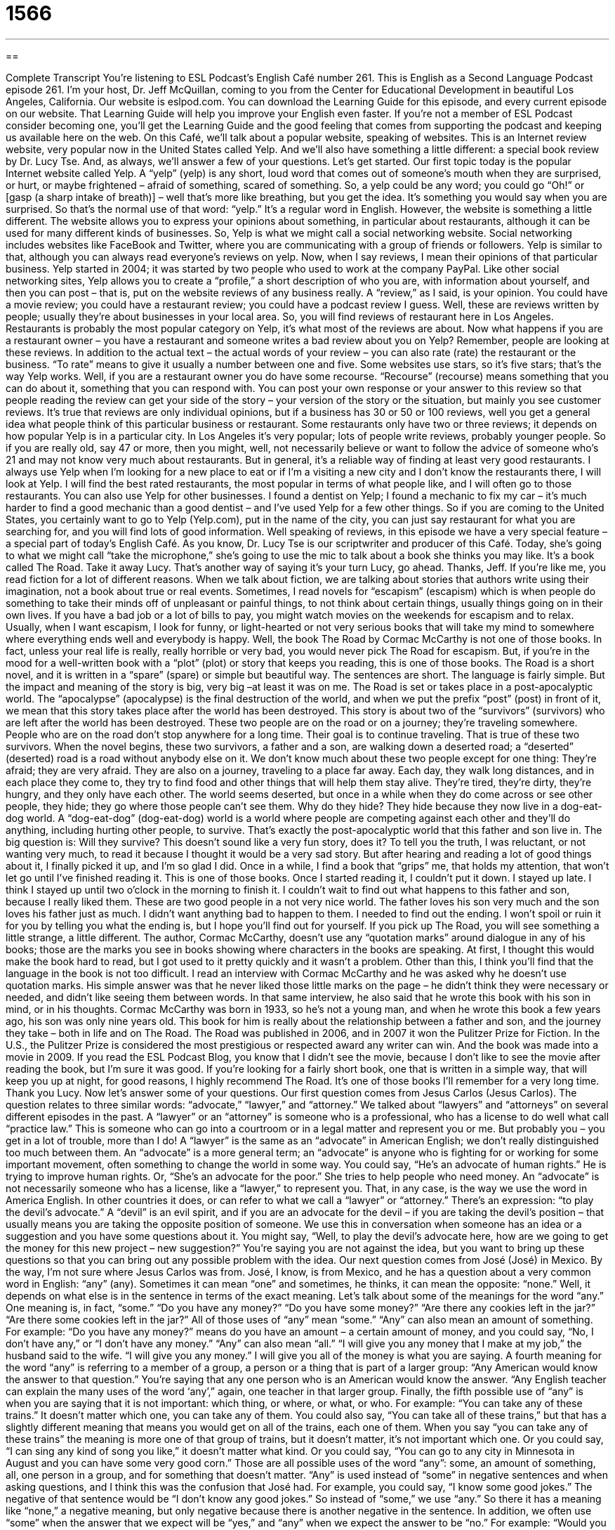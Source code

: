 = 1566
:toc: left
:toclevels: 3
:sectnums:
:stylesheet: ../../../myAdocCss.css

'''

== 

Complete Transcript
You’re listening to ESL Podcast’s English Café number 261.
This is English as a Second Language Podcast episode 261. I’m your host, Dr. Jeff McQuillan, coming to you from the Center for Educational Development in beautiful Los Angeles, California.
Our website is eslpod.com. You can download the Learning Guide for this episode, and every current episode on our website. That Learning Guide will help you improve your English even faster. If you’re not a member of ESL Podcast consider becoming one, you’ll get the Learning Guide and the good feeling that comes from supporting the podcast and keeping us available here on the web.
On this Café, we’ll talk about a popular website, speaking of websites. This is an Internet review website, very popular now in the United States called Yelp. And we’ll also have something a little different: a special book review by Dr. Lucy Tse. And, as always, we’ll answer a few of your questions. Let’s get started.
Our first topic today is the popular Internet website called Yelp. A “yelp” (yelp) is any short, loud word that comes out of someone’s mouth when they are surprised, or hurt, or maybe frightened – afraid of something, scared of something. So, a yelp could be any word; you could go “Oh!” or [gasp (a sharp intake of breath)] – well that’s more like breathing, but you get the idea. It’s something you would say when you are surprised. So that’s the normal use of that word: “yelp.” It’s a regular word in English.
However, the website is something a little different. The website allows you to express your opinions about something, in particular about restaurants, although it can be used for many different kinds of businesses. So, Yelp is what we might call a social networking website. Social networking includes websites like FaceBook and Twitter, where you are communicating with a group of friends or followers. Yelp is similar to that, although you can always read everyone’s reviews on yelp. Now, when I say reviews, I mean their opinions of that particular business.
Yelp started in 2004; it was started by two people who used to work at the company PayPal. Like other social networking sites, Yelp allows you to create a “profile,” a short description of who you are, with information about yourself, and then you can post – that is, put on the website reviews of any business really. A “review,” as I said, is your opinion. You could have a movie review; you could have a restaurant review; you could have a podcast review I guess. Well, these are reviews written by people; usually they’re about businesses in your local area. So, you will find reviews of restaurant here in Los Angeles. Restaurants is probably the most popular category on Yelp, it’s what most of the reviews are about.
Now what happens if you are a restaurant owner – you have a restaurant and someone writes a bad review about you on Yelp? Remember, people are looking at these reviews. In addition to the actual text – the actual words of your review – you can also rate (rate) the restaurant or the business. “To rate” means to give it usually a number between one and five. Some websites use stars, so it’s five stars; that’s the way Yelp works. Well, if you are a restaurant owner you do have some recourse. “Recourse” (recourse) means something that you can do about it, something that you can respond with. You can post your own response or your answer to this review so that people reading the review can get your side of the story – your version of the story or the situation, but mainly you see customer reviews. It’s true that reviews are only individual opinions, but if a business has 30 or 50 or 100 reviews, well you get a general idea what people think of this particular business or restaurant. Some restaurants only have two or three reviews; it depends on how popular Yelp is in a particular city. In Los Angeles it’s very popular; lots of people write reviews, probably younger people. So if you are really old, say 47 or more, then you might, well, not necessarily believe or want to follow the advice of someone who’s 21 and may not know very much about restaurants. But in general, it’s a reliable way of finding at least very good restaurants. I always use Yelp when I’m looking for a new place to eat or if I’m a visiting a new city and I don’t know the restaurants there, I will look at Yelp. I will find the best rated restaurants, the most popular in terms of what people like, and I will often go to those restaurants.
You can also use Yelp for other businesses. I found a dentist on Yelp; I found a mechanic to fix my car – it’s much harder to find a good mechanic than a good dentist – and I’ve used Yelp for a few other things. So if you are coming to the United States, you certainly want to go to Yelp (Yelp.com), put in the name of the city, you can just say restaurant for what you are searching for, and you will find lots of good information.
Well speaking of reviews, in this episode we have a very special feature – a special part of today’s English Café. As you know, Dr. Lucy Tse is our scriptwriter and producer of this Café. Today, she’s going to what we might call “take the microphone,” she’s going to use the mic to talk about a book she thinks you may like. It’s a book called The Road. Take it away Lucy. That’s another way of saying it’s your turn Lucy, go ahead.
Thanks, Jeff. If you’re like me, you read fiction for a lot of different reasons. When we talk about fiction, we are talking about stories that authors write using their imagination, not a book about true or real events. Sometimes, I read novels for “escapism” (escapism) which is when people do something to take their minds off of unpleasant or painful things, to not think about certain things, usually things going on in their own lives. If you have a bad job or a lot of bills to pay, you might watch movies on the weekends for escapism and to relax. Usually, when I want escapism, I look for funny, or light-hearted or not very serious books that will take my mind to somewhere where everything ends well and everybody is happy.
Well, the book The Road by Cormac McCarthy is not one of those books. In fact, unless your real life is really, really horrible or very bad, you would never pick The Road for escapism. But, if you’re in the mood for a well-written book with a “plot” (plot) or story that keeps you reading, this is one of those books. The Road is a short novel, and it is written in a “spare” (spare) or simple but beautiful way. The sentences are short. The language is fairly simple. But the impact and meaning of the story is big, very big –at least it was on me.
The Road is set or takes place in a post-apocalyptic world. The “apocalypse” (apocalypse) is the final destruction of the world, and when we put the prefix “post” (post) in front of it, we mean that this story takes place after the world has been destroyed. This story is about two of the “survivors” (survivors) who are left after the world has been destroyed. These two people are on the road or on a journey; they’re traveling somewhere. People who are on the road don’t stop anywhere for a long time. Their goal is to continue traveling. That is true of these two survivors.
When the novel begins, these two survivors, a father and a son, are walking down a deserted road; a “deserted” (deserted) road is a road without anybody else on it. We don’t know much about these two people except for one thing: They’re afraid; they are very afraid. They are also on a journey, traveling to a place far away. Each day, they walk long distances, and in each place they come to, they try to find food and other things that will help them stay alive. They’re tired, they’re dirty, they’re hungry, and they only have each other. The world seems deserted, but once in a while when they do come across or see other people, they hide; they go where those people can’t see them. Why do they hide? They hide because they now live in a dog-eat-dog world. A “dog-eat-dog” (dog-eat-dog) world is a world where people are competing against each other and they’ll do anything, including hurting other people, to survive. That’s exactly the post-apocalyptic world that this father and son live in. The big question is: Will they survive?
This doesn’t sound like a very fun story, does it? To tell you the truth, I was reluctant, or not wanting very much, to read it because I thought it would be a very sad story. But after hearing and reading a lot of good things about it, I finally picked it up, and I’m so glad I did. Once in a while, I find a book that “grips” me, that holds my attention, that won’t let go until I’ve finished reading it. This is one of those books. Once I started reading it, I couldn’t put it down. I stayed up late. I think I stayed up until two o’clock in the morning to finish it. I couldn’t wait to find out what happens to this father and son, because I really liked them. These are two good people in a not very nice world. The father loves his son very much and the son loves his father just as much. I didn’t want anything bad to happen to them. I needed to find out the ending. I won’t spoil or ruin it for you by telling you what the ending is, but I hope you’ll find out for yourself.
If you pick up The Road, you will see something a little strange, a little different. The author, Cormac McCarthy, doesn’t use any “quotation marks” around dialogue in any of his books; those are the marks you see in books showing where characters in the books are speaking. At first, I thought this would make the book hard to read, but I got used to it pretty quickly and it wasn’t a problem. Other than this, I think you’ll find that the language in the book is not too difficult. I read an interview with Cormac McCarthy and he was asked why he doesn’t use quotation marks. His simple answer was that he never liked those little marks on the page – he didn’t think they were necessary or needed, and didn’t like seeing them between words. In that same interview, he also said that he wrote this book with his son in mind, or in his thoughts. Cormac McCarthy was born in 1933, so he’s not a young man, and when he wrote this book a few years ago, his son was only nine years old. This book for him is really about the relationship between a father and son, and the journey they take – both in life and on The Road.
The Road was published in 2006, and in 2007 it won the Pulitzer Prize for Fiction. In the U.S., the Pulitzer Prize is considered the most prestigious or respected award any writer can win. And the book was made into a movie in 2009. If you read the ESL Podcast Blog, you know that I didn’t see the movie, because I don’t like to see the movie after reading the book, but I’m sure it was good.
If you’re looking for a fairly short book, one that is written in a simple way, that will keep you up at night, for good reasons, I highly recommend The Road. It’s one of those books I’ll remember for a very long time.
Thank you Lucy. Now let’s answer some of your questions.
Our first question comes from Jesus Carlos (Jesus Carlos). The question relates to three similar words: “advocate,” “lawyer,” and “attorney.” We talked about “lawyers” and “attorneys” on several different episodes in the past. A “lawyer” or an “attorney” is someone who is a professional, who has a license to do well what call “practice law.” This is someone who can go into a courtroom or in a legal matter and represent you or me. But probably you – you get in a lot of trouble, more than I do!
A “lawyer” is the same as an “advocate” in American English; we don’t really distinguished too much between them. An “advocate” is a more general term; an “advocate” is anyone who is fighting for or working for some important movement, often something to change the world in some way. You could say, “He’s an advocate of human rights.” He is trying to improve human rights. Or, “She’s an advocate for the poor.” She tries to help people who need money. An “advocate” is not necessarily someone who has a license, like a “lawyer,” to represent you. That, in any case, is the way we use the word in America English. In other countries it does, or can refer to what we call a “lawyer” or “attorney.”
There’s an expression: “to play the devil’s advocate.” A “devil” is an evil spirit, and if you are an advocate for the devil – if you are taking the devil’s position – that usually means you are taking the opposite position of someone. We use this in conversation when someone has an idea or a suggestion and you have some questions about it. You might say, “Well, to play the devil’s advocate here, how are we going to get the money for this new project – new suggestion?” You’re saying you are not against the idea, but you want to bring up these questions so that you can bring out any possible problem with the idea.
Our next question comes from José (José) in Mexico. By the way, I’m not sure where Jesus Carlos was from. José, I know, is from Mexico, and he has a question about a very common word in English: “any” (any). Sometimes it can mean “one” and sometimes, he thinks, it can mean the opposite: “none.” Well, it depends on what else is in the sentence in terms of the exact meaning. Let’s talk about some of the meanings for the word “any.”
One meaning is, in fact, “some.” “Do you have any money?” “Do you have some money?” “Are there any cookies left in the jar?” “Are there some cookies left in the jar?” All of those uses of “any” mean “some.”
“Any” can also mean an amount of something. For example: “Do you have any money?” means do you have an amount – a certain amount of money, and you could say, “No, I don’t have any,” or “I don’t have any money.”
“Any” can also mean “all.” “I will give you any money that I make at my job,” the husband said to the wife. “I will give you any money.” I will give you all of the money is what you are saying.
A fourth meaning for the word “any” is referring to a member of a group, a person or a thing that is part of a larger group: “Any American would know the answer to that question.” You’re saying that any one person who is an American would know the answer. “Any English teacher can explain the many uses of the word ‘any’,” again, one teacher in that larger group.
Finally, the fifth possible use of “any” is when you are saying that it is not important: which thing, or where, or what, or who. For example: “You can take any of these trains.” It doesn’t matter which one, you can take any of them. You could also say, “You can take all of these trains,” but that has a slightly different meaning that means you would get on all of the trains, each one of them. When you say “you can take any of these trains” the meaning is more one of that group of trains, but it doesn’t matter, it’s not important which one. Or you could say, “I can sing any kind of song you like,” it doesn’t matter what kind. Or you could say, “You can go to any city in Minnesota in August and you can have some very good corn.”
Those are all possible uses of the word “any”: some, an amount of something, all, one person in a group, and for something that doesn’t matter.
“Any” is used instead of “some” in negative sentences and when asking questions, and I think this was the confusion that José had. For example, you could say, “I know some good jokes.” The negative of that sentence would be “I don’t know any good jokes.” So instead of “some,” we use “any.” So there it has a meaning like “none,” a negative meaning, but only negative because there is another negative in the sentence. In addition, we often use “some” when the answer that we expect will be “yes,” and “any” when we expect the answer to be “no.” For example: “Would you like some dessert?” You are expecting the person to say “yes”: “Yes, I would love some.” If someone says, however, “Would you like any dessert?” that’s something a waiter or waitress at the end of your meal, when you are finished eating your main course, the idea is that you are probably going to say “no.” However, you can say “yes.” So when the waitress says, “Would you like any dessert?” it’s okay to say “Yes, I would like some dessert.” More often, the waitress will hear you say, “No thanks, I cannot eat any more of your terrible food.” No, you shouldn’t say that to the waitress. That’s…that’s not nice!
Finally, Naoko (Naoko) in New York City, but originally from Japan, has a question about how to order fish – how to ask for fish in a grocery store. For example, if he wants some “salmon” (which is a fish with a reddish-pink meat when you cook it, and even before), you would think that if you want, for example, to feed, or to give food to 20 people you need more than one of that particular kind of fish; you will need several. But “fish,” generally in English, is what we call a non-count noun. So we don’t say there are one, two, three fishes typically. You can actually say that, but we won’t go into that exception here.
Normally fish, and the names of fish, are non-count nouns. So, salmon is a type of fish. You could say, “I want three pieces of salmon.” So instead of making the word “salmon” the noun that you count, you use a word like “pieces.” “I want three pieces of salmon, please.” That’s something you could say the man or woman behind the fish counter, where they sell the fish in a store. You can also say, “I want some salmon.” If you say that, the other person might say, “Well, how many pieces do you want?”
Another word for a non-count noun would be a mass (mass) noun. There are many mass nouns in English: “milk,” we don’t talk about I want two milks typically. You would say, “I want two glasses of milk.” Rice, bread, yogurt; all of these are examples of mass nouns. You can also use with all of these words “some.” “I would like some milk, please.” “I would like some rice, please.” The word “money” is normally a mass noun in English: “I would like some money, please.” Seriously, I would like some money!
If you have a question, you can email us. Our email address is eslpod@eslpod.com.
From Los Angeles, California, I’m Jeff McQuillan. Thank you for listening, and thank you especially to Dr. Lucy Tse for her book review. Come back and listen to us next time on the English Café.
ESL Podcast’s English Café is written and produced by Dr. Jeff McQuillan and Dr. Lucy Tse, copyright 2010 by the Center for Educational Development.
Glossary
yelp – a short, loud word that comes out of a person’s (or an animal’s) mouth when he or she is surprised, hurt, or frightened
* When the dog bit him, the boy yelped loudly and started to cry.
social networking – a website or another electronic tool that allows people to interact and those interested in the same thing to share information and opinions
* Gina keeps in touch with her old high school friends using different types of social networking.
profile – on the Internet, a short description with information about oneself
* Do you use your real name in your profile or do you use a nickname?
review – a written or spoken report giving one’s opinion about how good or bad something is and/or describing one’s experience
* We tried the new French restaurant after reading a good review of it in the newspaper.
recourse – help in a difficult situation; actions that can be taken to fix a problem or improve a bad situation
* The students thought that the professor was being unfair in her grading, but felt that there was no recourse.
escapism – looking for relief from bad things happening in real life; doing something so one does not need to think about unpleasant things, usually things happening in one’s own life
* Lionel likes watching comedies on TV for pure escapism.
spare – elegantly simple; simple but beautiful
* The writer Ernest Hemingway is known for his spare writing style.
apocalypse – the final destruction of the world; the ending of the world
* Some religious people believe that only good people will be saved in an apocalypse.
deserted – without people; for a place that once had people in it, but is now empty
* I expected Los Angeles freeways to be deserted at 3:00 a.m., but found that there are still a lot of cars driving on them.
dog-eat-dog – a situation in which people are competing against each other and are willing to do anything to succeed
* This is a dog-eat-dog company. Either you work hard and make a lot of money, or you won’t have a job for very long.
to grip – to hold tightly in one’s hand; to capture one’s attention completely; to deeply affect one’s emotions
* Kara gripped her son’s hand as she walked him to school through the dangerous neighborhood.
quotation mark – the punctuation mark used in writing to show dialogue; the punctuation mark in writing that shows when someone is speaking or when the writer is quoting (including every word) from a speaker or another writer
* Don’t forget to put quotation marks around what you quote from the textbook or else the teacher may think you’re stealing other people’s ideas and calling them your own.
advocate – a person who works for an important cause, movement, or organized effort to reach an important goal
* Pam has been an advocate for animal rights for years and helps to raise money to prevent the abuse of animals.
lawyer – attorney; a professional who practices law or works in the legal system of a country or state
* After he was arrested, Shane said he had to see his lawyer before he would speak to the police.
attorney – lawyer; a professional who practices law or works in the legal system of a country or state
* In court, my attorney argued my side of the issue and told the judge why I should receive money for the mistakes my doctor made.
any – some; an amount of something; it doesn’t matter which/who/what/where
* We want to go see a movie but neither of us has any money.
salmon – a type of fish with meat that is pink in color
* For dinner, she’s serving baked salmon and vegetables.
What Insiders Know
Movie: Apocalypse Now
The apocalypse is a popular “theme” (subject) for books and film. In 1979, a film called Apocalypse Now “came out” (was released). This film, however, was not about the destruction of the world. It was about the Vietnam War of the 1970s. The title of the film suggests that this war was like the end of the world, not only because of the fighting, but also because of the negative affects of war on people’s minds.
The script for Apocalypse Now is based on a “novella” (short novel; short book) by Joseph Conrad called Heart of Darkness. This “classic” (old and well-respected) novella is about a man hired to travel to the “depths” (very far into) of the “jungle” (wild, tropical area with a lot of plants and animals) to bring back a man who has disappeared. “Similarly” (in the same way), the movie Apocalypse Now is about a military officer who is sent into the jungle of Vietnam to “assassinate” (kill) another officer. This officer, a “colonel” (very high-ranking and important member of the military), is “insane” (crazy) and he has “gone rogue” (become independent of another’s authority). When the military officer finally finds the colonel, he discovers a very surprising situation, one that is very dangerous.
This film became “notorious” (famous in a negative way) because of the many problems it “encountered” (met; had). Both of the lead actors – Marlon Brando and Martin Sheen – had medical problems. In fact, Martin Sheen had a “heart attack” (a serious illness of the heart) during the making of the film. The filming was delayed “time and again” (many times) because of “extreme” (very bad) weather conditions that destroyed several of the very expensive “sets” (structures built for filming). After many delays, the film was released in 1979, winning the Palme d’Or at the Cannes Film Festival in France and was nominated for an Academy Award for Best “Picture” (film).